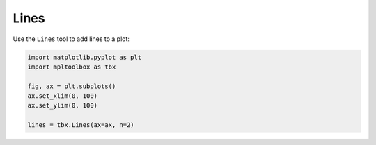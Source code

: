 Lines
=====

Use the ``Lines`` tool to add lines to a plot:

.. code-block:: python

   import matplotlib.pyplot as plt
   import mpltoolbox as tbx

   fig, ax = plt.subplots()
   ax.set_xlim(0, 100)
   ax.set_ylim(0, 100)

   lines = tbx.Lines(ax=ax, n=2)

.. image:: images/lines01.png
